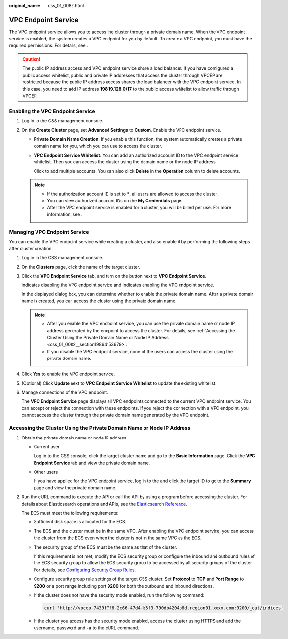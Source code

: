 :original_name: css_01_0082.html

.. _css_01_0082:

VPC Endpoint Service
====================

The VPC endpoint service allows you to access the cluster through a private domain name. When the VPC endpoint service is enabled, the system creates a VPC endpoint for you by default. To create a VPC endpoint, you must have the required permissions. For details, see .

.. caution::

   The public IP address access and VPC endpoint service share a load balancer. If you have configured a public access whitelist, public and private IP addresses that access the cluster through VPCEP are restricted because the public IP address access shares the load balancer with the VPC endpoint service. In this case, you need to add IP address **198.19.128.0/17** to the public access whitelist to allow traffic through VPCEP.

Enabling the VPC Endpoint Service
---------------------------------

#. Log in to the CSS management console.
#. On the **Create Cluster** page, set **Advanced Settings** to **Custom**. Enable the VPC endpoint service.

   -  **Private Domain Name Creation**: If you enable this function, the system automatically creates a private domain name for you, which you can use to access the cluster.

   -  **VPC Endpoint Service Whitelist**: You can add an authorized account ID to the VPC endpoint service whitelist. Then you can access the cluster using the domain name or the node IP address.

      Click |image1| to add multiple accounts. You can also click **Delete** in the **Operation** column to delete accounts.

   .. note::

      -  If the authorization account ID is set to **\***, all users are allowed to access the cluster.
      -  You can view authorized account IDs on the **My Credentials** page.
      -  After the VPC endpoint service is enabled for a cluster, you will be billed per use. For more information, see .

Managing VPC Endpoint Service
-----------------------------

You can enable the VPC endpoint service while creating a cluster, and also enable it by performing the following steps after cluster creation.

#. Log in to the CSS management console.

#. On the **Clusters** page, click the name of the target cluster.

#. Click the **VPC Endpoint Service** tab, and turn on the button next to **VPC Endpoint Service**.

   |image2| indicates disabling the VPC endpoint service and |image3| indicates enabling the VPC endpoint service.

   In the displayed dialog box, you can determine whether to enable the private domain name. After a private domain name is created, you can access the cluster using the private domain name.

   .. note::

      -  After you enable the VPC endpoint service, you can use the private domain name or node IP address generated by the endpoint to access the cluster. For details, see :ref:`Accessing the Cluster Using the Private Domain Name or Node IP Address <css_01_0082__section19864153679>`.
      -  If you disable the VPC endpoint service, none of the users can access the cluster using the private domain name.

#. Click **Yes** to enable the VPC endpoint service.

#. (Optional) Click **Update** next to **VPC Endpoint Service Whitelist** to update the existing whitelist.

#. Manage connections of the VPC endpoint.

   The **VPC Endpoint Service** page displays all VPC endpoints connected to the current VPC endpoint service. You can accept or reject the connection with these endpoints. If you reject the connection with a VPC endpoint, you cannot access the cluster through the private domain name generated by the VPC endpoint.

.. _css_01_0082__section19864153679:

Accessing the Cluster Using the Private Domain Name or Node IP Address
----------------------------------------------------------------------

#. Obtain the private domain name or node IP address.

   -  Current user

      Log in to the CSS console, click the target cluster name and go to the **Basic Information** page. Click the **VPC Endpoint Service** tab and view the private domain name.

   -  Other users

      If you have applied for the VPC endpoint service, log in to the and click the target ID to go to the **Summary** page and view the private domain name.

#. Run the cURL command to execute the API or call the API by using a program before accessing the cluster. For details about Elasticsearch operations and APIs, see the `Elasticsearch Reference <https://www.elastic.co/guide/en/elasticsearch/guide/current/index.html>`__.

   The ECS must meet the following requirements:

   -  Sufficient disk space is allocated for the ECS.

   -  The ECS and the cluster must be in the same VPC. After enabling the VPC endpoint service, you can access the cluster from the ECS even when the cluster is not in the same VPC as the ECS.

   -  The security group of the ECS must be the same as that of the cluster.

      If this requirement is not met, modify the ECS security group or configure the inbound and outbound rules of the ECS security group to allow the ECS security group to be accessed by all security groups of the cluster. For details, see `Configuring Security Group Rules <https://docs.otc.t-systems.com/en-us/usermanual/ecs/en-us_topic_0030878383.html>`__.

   -  Configure security group rule settings of the target CSS cluster. Set **Protocol** to **TCP** and **Port Range** to **9200** or a port range including port **9200** for both the outbound and inbound directions.

   -  If the cluster does not have the security mode enabled, run the following command:

      .. code-block::

         curl 'http://vpcep-7439f7f6-2c66-47d4-b5f3-790db4204b8d.region01.xxxx.com:9200/_cat/indices'

   -  If the cluster you access has the security mode enabled, access the cluster using HTTPS and add the username, password and **-u** to the cURL command.

      .. code-block::

.. |image1| image:: /_static/images/en-us_image_0000001554697237.png
.. |image2| image:: /_static/images/en-us_image_0000001504137408.png
.. |image3| image:: /_static/images/en-us_image_0000001503817624.png
